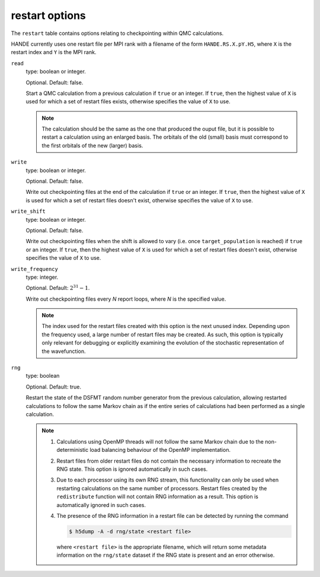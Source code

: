 .. _restart_table:

restart options
===============

The ``restart`` table contains options relating to checkpointing within QMC calculations.

HANDE currently uses one restart file per MPI rank with a filename of the form
``HANDE.RS.X.pY.H5``, where ``X`` is the restart index and ``Y`` is the MPI rank.

``read``
    type: boolean or integer.

    Optional.  Default: false.

    Start a QMC calculation from a previous calculation if ``true`` or an integer.  If
    ``true``, then the highest value of ``X`` is used for which a set of restart files
    exists, otherwise specifies the value of ``X`` to use.

    .. note::

        The calculation should be the same as the one that produced the ouput file, but it
        is possible to restart a calculation using an enlarged basis.  The orbitals of the
        old (small) basis must correspond to the first orbitals of the new (larger) basis.
``write``
    type: boolean or integer.

    Optional.  Default: false.

    Write out checkpointing files at the end of the calculation if ``true`` or an
    integer.  If ``true``, then the highest value of ``X`` is used for which a set of
    restart files doesn't exist, otherwise specifies the value of ``X`` to use.
``write_shift``
    type: boolean or integer.

    Optional.  Default: false.

    Write out checkpointing files when the shift is allowed to vary (i.e. once
    ``target_population`` is reached) if ``true`` or an integer.  If ``true``, then the
    highest value of ``X`` is used for which a set of restart files doesn't exist,
    otherwise specifies the value of ``X`` to use.
``write_frequency``
    type: integer.

    Optional.  Default: :math:`2^{31}-1`.

    Write out checkpointing files every `N` report loops, where `N` is the
    specified value.

    .. note::

        The index used for the restart files created with this option is the next
        unused index.  Depending upon the frequency used, a large number of restart files
        may be created.  As such, this option is typically only relevant for debugging or
        explicitly examining the evolution of the stochastic representation of the
        wavefunction.
``rng``
    type: boolean

    Optional. Default: true.

    Restart the state of the DSFMT random number generator from the previous calculation,
    allowing restarted calculations to follow the same Markov chain as if the entire
    series of calculations had been performed as a single calculation.

    .. note::

        #. Calculations using OpenMP threads will not follow the same Markov chain due to
           the non-deterministic load balancing behaviour of the OpenMP implementation.
        #. Restart files from older restart files do not contain the necessary information
           to recreate the RNG state. This option is ignored automatically in such cases.
        #. Due to each processor using its own RNG stream, this functionality can only be
           used when restarting calculations on the same number of processors.
           Restart files created by the ``redistribute`` function will not contain RNG
           information as a result. This option is automatically ignored in such cases.
        #. The presence of the RNG information in a restart file can be detected by
           running the command

           .. code-block:: bash

               $ h5dump -A -d rng/state <restart file>

           where ``<restart file>`` is the appropriate filename, which will return some
           metadata information on the ``rng/state`` dataset if the RNG state is present
           and an error otherwise.

